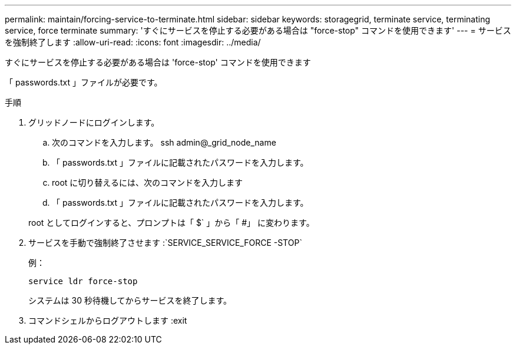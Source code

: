 ---
permalink: maintain/forcing-service-to-terminate.html 
sidebar: sidebar 
keywords: storagegrid, terminate service, terminating service, force terminate 
summary: 'すぐにサービスを停止する必要がある場合は "force-stop" コマンドを使用できます' 
---
= サービスを強制終了します
:allow-uri-read: 
:icons: font
:imagesdir: ../media/


[role="lead"]
すぐにサービスを停止する必要がある場合は 'force-stop' コマンドを使用できます

「 passwords.txt 」ファイルが必要です。

.手順
. グリッドノードにログインします。
+
.. 次のコマンドを入力します。 ssh admin@_grid_node_name
.. 「 passwords.txt 」ファイルに記載されたパスワードを入力します。
.. root に切り替えるには、次のコマンドを入力します
.. 「 passwords.txt 」ファイルに記載されたパスワードを入力します。


+
root としてログインすると、プロンプトは「 $` 」から「 #」 に変わります。

. サービスを手動で強制終了させます :`SERVICE_SERVICE_FORCE -STOP`
+
例：

+
[listing]
----
service ldr force-stop
----
+
システムは 30 秒待機してからサービスを終了します。

. コマンドシェルからログアウトします :exit

